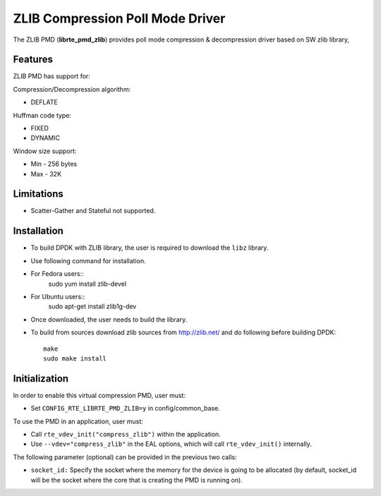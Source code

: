 ..  SPDX-License-Identifier: BSD-3-Clause
    Copyright(c) 2018 Cavium Networks.

ZLIB Compression Poll Mode Driver
==================================

The ZLIB PMD (**librte_pmd_zlib**) provides poll mode compression &
decompression driver based on SW zlib library,

Features
--------

ZLIB PMD has support for:

Compression/Decompression algorithm:

* DEFLATE

Huffman code type:

* FIXED
* DYNAMIC

Window size support:

* Min - 256 bytes
* Max - 32K

Limitations
-----------

* Scatter-Gather and Stateful not supported.

Installation
------------

* To build DPDK with ZLIB library, the user is required to download the ``libz`` library.
* Use following command for installation.

* For Fedora users::
     sudo yum install zlib-devel
* For Ubuntu users::
     sudo apt-get install zlib1g-dev

* Once downloaded, the user needs to build the library.

* To build from sources
  download zlib sources from http://zlib.net/ and do following before building DPDK::

    make
    sudo make install

Initialization
--------------

In order to enable this virtual compression PMD, user must:

* Set ``CONFIG_RTE_LIBRTE_PMD_ZLIB=y`` in config/common_base.

To use the PMD in an application, user must:

* Call ``rte_vdev_init("compress_zlib")`` within the application.

* Use ``--vdev="compress_zlib"`` in the EAL options, which will call ``rte_vdev_init()`` internally.

The following parameter (optional) can be provided in the previous two calls:

* ``socket_id:`` Specify the socket where the memory for the device is going to be allocated
  (by default, socket_id will be the socket where the core that is creating the PMD is running on).

